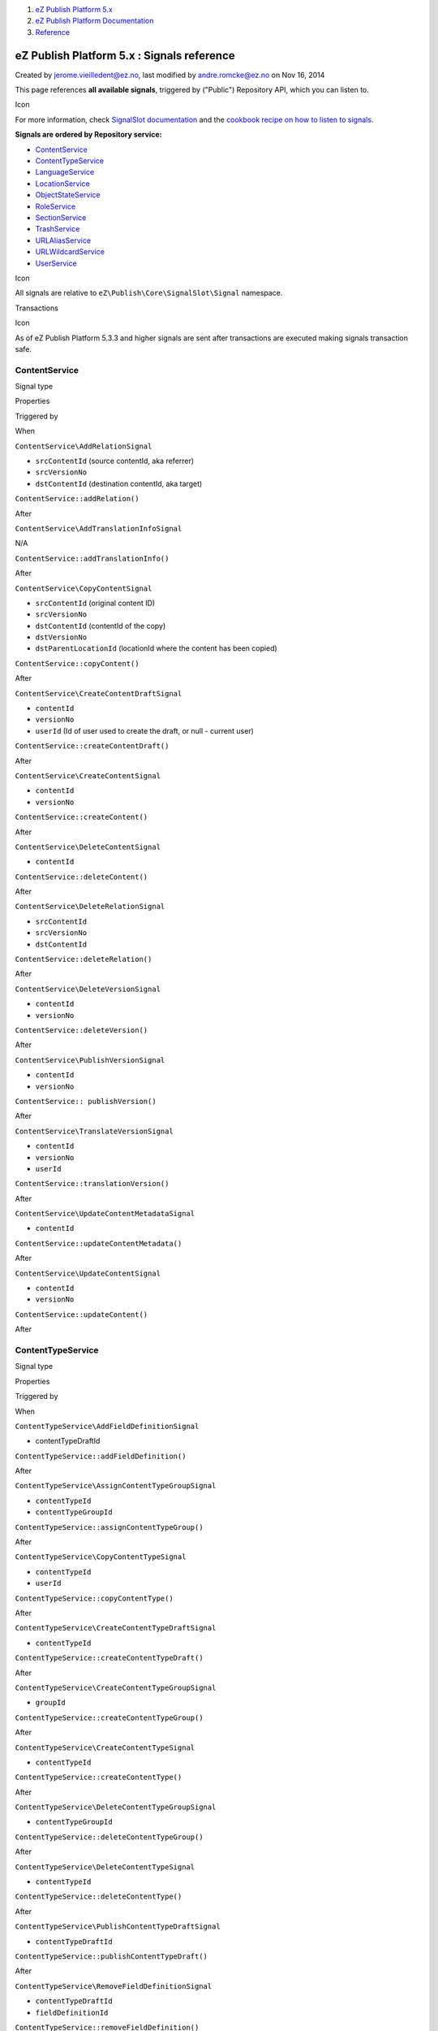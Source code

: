 #. `eZ Publish Platform 5.x <index.html>`__
#. `eZ Publish Platform
   Documentation <eZ-Publish-Platform-Documentation_1114149.html>`__
#. `Reference <Reference_10158191.html>`__

eZ Publish Platform 5.x : Signals reference
===========================================

Created by jerome.vieilledent@ez.no, last modified by andre.romcke@ez.no
on Nov 16, 2014

This page references **all available signals**, triggered by ("Public")
Repository API, which you can listen to.

Icon

For more information, check `SignalSlot
documentation <Signal-Slot_3506264.html>`__ and the `cookbook recipe on
how to listen to
signals <How-to-listen-to-Core-events_14123362.html>`__.

**Signals are ordered by Repository service:**

-  `ContentService <#Signalsreference-ContentService>`__
-  `ContentTypeService <#Signalsreference-ContentTypeService>`__
-  `LanguageService <#Signalsreference-LanguageService>`__
-  `LocationService <#Signalsreference-LocationService>`__
-  `ObjectStateService <#Signalsreference-ObjectStateService>`__
-  `RoleService <#Signalsreference-RoleService>`__
-  `SectionService <#Signalsreference-SectionService>`__
-  `TrashService <#Signalsreference-TrashService>`__
-  `URLAliasService <#Signalsreference-URLAliasService>`__
-  `URLWildcardService <#Signalsreference-URLWildcardService>`__
-  `UserService <#Signalsreference-UserService>`__

Icon

All signals are relative to ``eZ\Publish\Core\SignalSlot\Signal``
namespace.

Transactions

Icon

As of eZ Publish Platform 5.3.3 and higher signals are sent after
transactions are executed making signals transaction safe.

 

ContentService
--------------

Signal type

Properties

Triggered by

When

``ContentService\AddRelationSignal``

-  ``srcContentId`` (source contentId, aka referrer)
-  ``srcVersionNo``
-  ``dstContentId`` (destination contentId, aka target)

``ContentService::addRelation()``

After

``ContentService\AddTranslationInfoSignal``

N/A

``ContentService::addTranslationInfo()``

After

``ContentService\CopyContentSignal``

-  ``srcContentId`` (original content ID)
-  ``srcVersionNo``
-  ``dstContentId`` (contentId of the copy)
-  ``dstVersionNo``
-  ``dstParentLocationId`` (locationId where the content has been
   copied)

``ContentService::copyContent()``

After

``ContentService\CreateContentDraftSignal``

-  ``contentId``
-  ``versionNo``
-  ``userId`` (Id of user used to create the draft, or null - current
   user)

``ContentService::createContentDraft()``

After

``ContentService\CreateContentSignal``

-  ``contentId``
-  ``versionNo``

``ContentService::createContent()``

After

``ContentService\DeleteContentSignal``

-  ``contentId``

``ContentService::deleteContent()``

After

``ContentService\DeleteRelationSignal``

-  ``srcContentId``
-  ``srcVersionNo``
-  ``dstContentId``

``ContentService::deleteRelation()``

After

``ContentService\DeleteVersionSignal``

-  ``contentId``
-  ``versionNo``

``ContentService::deleteVersion()``

After

``ContentService\PublishVersionSignal``

-  ``contentId``
-  ``versionNo``

``ContentService:: publishVersion()``

After

``ContentService\TranslateVersionSignal``

-  ``contentId``
-  ``versionNo``
-  ``userId``

``ContentService::translationVersion()``

After

``ContentService\UpdateContentMetadataSignal``

-  ``contentId``

``ContentService::updateContentMetadata()``

After

``ContentService\UpdateContentSignal``

-  ``contentId``
-  ``versionNo``

``ContentService::updateContent()``

After

ContentTypeService
------------------

Signal type

Properties

Triggered by

When

``ContentTypeService\AddFieldDefinitionSignal``

-  contentTypeDraftId

``ContentTypeService::addFieldDefinition()``

After

``ContentTypeService\AssignContentTypeGroupSignal``

-  ``contentTypeId``
-  ``contentTypeGroupId``

``ContentTypeService::assignContentTypeGroup()``

After

``ContentTypeService\CopyContentTypeSignal``

-  ``contentTypeId``
-  ``userId``

``ContentTypeService::copyContentType()``

After

``ContentTypeService\CreateContentTypeDraftSignal``

-  ``contentTypeId``

``ContentTypeService::createContentTypeDraft()``

After

``ContentTypeService\CreateContentTypeGroupSignal``

-  ``groupId``

``ContentTypeService::createContentTypeGroup()``

After

``ContentTypeService\CreateContentTypeSignal``

-  ``contentTypeId``

``ContentTypeService::createContentType()``

After

``ContentTypeService\DeleteContentTypeGroupSignal``

-  ``contentTypeGroupId``

``ContentTypeService::deleteContentTypeGroup()``

After

``ContentTypeService\DeleteContentTypeSignal``

-  ``contentTypeId``

``ContentTypeService::deleteContentType()``

After

``ContentTypeService\PublishContentTypeDraftSignal``

-  ``contentTypeDraftId``

``ContentTypeService::publishContentTypeDraft()``

After

``ContentTypeService\RemoveFieldDefinitionSignal``

-  ``contentTypeDraftId``
-  ``fieldDefinitionId``

``ContentTypeService::removeFieldDefinition()``

After

``ContentTypeService\UnassignContentTypeGroupSignal``

-  ``contentTypeId``
-  ``contentTypeGroupId``

``ContentTypeService::unassignContentTypeGroup()``

After

``ContentTypeService\UpdateContentTypeDraftSignal``

-  ``contentTypeDraftId``

``ContentTypeService::updateContentTypeDraft()``

After

``ContentTypeService\UpdateContentTypeGroupSignal``

-  ``contentTypeGroupId``

``ContentTypeService::updateContentTypeGroup()``

After

``ContentTypeService\UpdateFieldDefinitionSignal``

-  ``contentTypeDraftId``
-  ``fieldDefinitionId``

``ContentTypeService::updateFieldDefinition()``

After

LanguageService
---------------

Signal type

Properties

Triggered by

When

``LanguageService\CreateLanguageSignal``

-  ``languageId``

``LanguageService::createLanguage()``

After

``LanguageService\DeleteLanguageSignal``

-  ``languageId``

``LanguageService::deleteLanguage()``

After

``LanguageService\DisableLanguageSignal``

-  ``languageId``

``LanguageService::disableLanguage()``

After

``LanguageService\EnableLanguageSignal``

-  ``languageId``

``LanguageService::enableLanguage()``

After

``LanguageService\UpdateLanguageNameSignal``

-  ``languageId``
-  ``newName``

``LanguageService::updateLanguageName()``

After

LocationService
---------------

Signal type

Properties

Triggered by

When

``LocationService\CopySubtreeSignal``

-  ``subtreeId`` (top locationId of the subtree to be copied)
-  ``targetParentLocationId``

``LocationService::copySubtree()``

After

``LocationService\CreateLocationSignal``

-  ``contentId``
-  ``locationId``

``LocationService::createLocation()``

After

``LocationService\DeleteLocationSignal``

-  ``contentId``
-  ``locationId``

``LocationService::deleteLocation()``

After

``LocationService\HideLocationSignal``

-  ``contentId``
-  ``locationId``

``LocationService::hideLocation()``

After

``LocationService\UnhideLocationSignal``

-  ``contentId``
-  ``locationId``

``LocationService::unhideLocation()``

After

``LocationService\MoveSubtreeSignal``

-  ``subtreeId``
-  ``newParentLocationId``

``LocationService::moveSubtree()``

After

``LocationService\SwapLocationSignal``

-  ``content1Id``
-  ``location1Id``
-  ``content2Id``
-  ``location2Id``\ ````

``LocationService::swapLocation()``

After

``LocationService\UpdateLocationSignal``

-  ``contentId``
-  ``locationId``

``LocationService::updateLocation()``

After

ObjectStateService
------------------

Signal type

Properties

Triggered by

When

``ObjectStateService\CreateObjectStateGroupSignal``

-  ``objectStateGroupId``

``ObjectStateService::createObjectStateGroup()``

After

``ObjectStateService\CreateObjectStateSignal``

-  ``objectStateGroupId``
-  ``objectStateId``

``ObjectStateService::createObjectState()``

After

``ObjectStateService\DeleteObjectStateGroupSignal``

-  ``objectStateGroupId``

``ObjectStateService::deleteObjectStateGroup()``

After

``ObjectStateService\DeleteObjectStateSignal``

-  ``objectStateId``

``ObjectStateService::deleteObjectState()``

After

``ObjectStateService\SetContentStateSignal``

-  ``contentId``
-  ``objectStateGroupId``
-  ``objectStateId``

``ObjectStateService::setContentState()``

After

``ObjectStateService\SetPriorityOfObjectStateSignal``

-  ``objectStateId``
-  ``priority``

``ObjectStateService::setPriorityOfObjectState()``

After

``ObjectStateService\UpdateObjectStateGroupSignal``

-  ``objectStateGroupId``

``ObjectStateService::updateObjectStateGroup()``

After

``ObjectStateService\UpdateObjectStateSignal``

-  ``objectStateId``

``ObjectStateService::updateObjectState()``

After

RoleService
-----------

Signal type

Properties

Triggered by

When

``RoleService\AddPolicySignal``

-  ``roleId``
-  ``policyId``

``RoleService::addPolicy()``

After

``RoleService\AssignRoleToUserGroupSignal``

-  ``roleId``
-  ``userGroupId``
-  ``roleLimitation``

``RoleService::assignRoleToUserGroup()``

After

``RoleService\AssignRoleToUserSignal``

-  ``roleId``
-  ``userId``
-  ``roleLimitation``

``RoleService::assignRoleToUser()``

After

``RoleService\CreateRoleSignal``

-  ``roleId``

``RoleService::createRole()``

After

``RoleService\DeleteRoleSignal``

-  ``roleId``

``RoleService::deleteRole()``

After

``RoleService\RemovePolicySignal``

-  ``roleId``
-  ``policyId``

``RoleService::removePolicy()``

After

``RoleService\UnassignRoleFromUserGroupSignal``

-  ``roleId``
-  ``userGroupId``

``RoleService::unassignRoleFromUserGroup()``

After

``RoleService\UnassignRoleFromUserSignal``

-  ``roleId``
-  ``userId``

``RoleService::unassignRoleFromUser()``

After

``RoleService\UpdatePolicySignal``

-  ``policyId``

``RoleService::updatePolicy()``

After

``RoleService\UpdateRoleSignal``

-  ``roleId``

``RoleService::updateRole()``

After

SectionService
--------------

Signal type

Properties

Triggered by

When

``SectionService\AssignSectionSignal``

-  ``contentId``
-  ``sectionId``

``SectionService::assignSection()``

After

``SectionService\CreateSectionSignal``

-  ``sectionId``

``SectionService::createSection()``

After

``SectionService\DeleteSectionSignal``

-  ``sectionId``

``SectionService::deleteSection()``

After

``SectionService\UpdateSectionSignal``

-  ``sectionId``

``SectionService::updateSection()``

After

TrashService
------------

Signal type

Properties

Triggered by

When

``TrashService\DeleteTrashItemSignal``

-  ``trashItemId``

``TrashService::deleteTrashItem()``

After

``TrashService\EmptyTrashSignal``

N/A

``TrashService::emptyTrash()``

After

``TrashService\RecoverSignal``

-  ``trashItemId``
-  ``newParentLocationId``
-  ``newLocationId``

``TrashService::recover()``

After

``TrashService\TrashSignal``

-  ``locationId``

``TrashService::trash()``

After

URLAliasService
---------------

Signal type

Properties

Triggered by

When

``URLAliasService\CreateGlobalUrlAliasSignal``

-  ``urlAliasId``

``URLAliasService::createGlobalUrlAlias()``

After

``URLAliasService\CreateUrlAliasSignal``

-  ``urlAliasId``

``URLAliasService::createUrlAlias()``

After

``URLAliasService\RemoveAliasesSignal``

-  ``aliasList``

``URLAliasService::removeAliases()``

After

URLWildcardService
------------------

Signal type

Properties

Triggered by

When

``URLWildcardService\CreateSignal``

-  ``urlWildcardId``

``URLWildcardService::create()``

After

``URLWildcardService\RemoveSignal``

-  ``urlWildcardId``

``URLWildcardService::remove()``

After

``URLWildcardService\TranslateSignal``

-  ``url``

``URLWildcardService::translate()``

After

UserService
-----------

Signal type

Properties

Triggered by

When

``UserService\AssignUserToUserGroupSignal``

-  ``userId``
-  ``userGroupId``

``UserService::assignUserToUserGroup()``

After

``UserService\CreateUserGroupSignal``

-  ``userGroupId``

``UserService::createUserGroup()``

After

``UserService\CreateUserSignal``

-  ``userId``

``UserService::createUser()``

After

``UserService\DeleteUserGroupSignal``

-  ``userGroupId``

``UserService::deleteUserGroup()``

After

``UserService\DeleteUserSignal``

-  ``userId``

``UserService::deleteUser()``

After

``UserService\MoveUserGroupSignal``

-  ``userGroupId``
-  ``newParentId``

``UserService::moveUserGroup()``

After

``UserService\UnAssignUserFromUserGroupSignal``

-  ``userId``
-  ``userGroupId``

``UserService::unAssignUserFromUserGroup()``

After

``UserService\UpdateUserGroupSignal``

-  ``userGroupId``

``UserService::updateUserGroup()``

After

``UserService\UpdateUserSignal``

-  ``userId``

``UserService::updateUser()``

After

 

 

Document generated by Confluence on Mar 03, 2015 15:13
